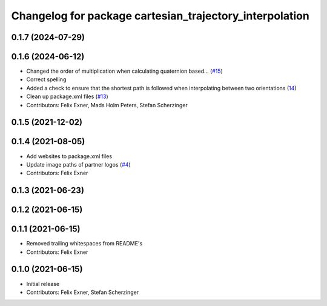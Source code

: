 ^^^^^^^^^^^^^^^^^^^^^^^^^^^^^^^^^^^^^^^^^^^^^^^^^^^^^^^^
Changelog for package cartesian_trajectory_interpolation
^^^^^^^^^^^^^^^^^^^^^^^^^^^^^^^^^^^^^^^^^^^^^^^^^^^^^^^^

0.1.7 (2024-07-29)
------------------

0.1.6 (2024-06-12)
------------------
* Changed the order of multiplication when calculating quaternion based… (`#15 <https://github.com/UniversalRobots/Universal_Robots_ROS_controllers_cartesian/issues/15>`_)
* Correct spelling
* Added a check to ensure that the shortest path is followed when interpolating between two orientations (`14 <https://github.com/UniversalRobots/Universal_Robots_ROS_controllers_cartesian/pull/14>`_)
* Clean up package.xml files (`#13 <https://github.com/UniversalRobots/Universal_Robots_ROS_controllers_cartesian/issues/13>`_)
* Contributors: Felix Exner, Mads Holm Peters, Stefan Scherzinger

0.1.5 (2021-12-02)
------------------

0.1.4 (2021-08-05)
------------------
* Add websites to package.xml files
* Update image paths of partner logos (`#4 <https://github.com/UniversalRobots/Universal_Robots_ROS_controllers_cartesian/issues/4>`_)
* Contributors: Felix Exner

0.1.3 (2021-06-23)
------------------

0.1.2 (2021-06-15)
------------------

0.1.1 (2021-06-15)
------------------
* Removed trailing whitespaces from README's
* Contributors: Felix Exner

0.1.0 (2021-06-15)
------------------
* Initial release
* Contributors: Felix Exner, Stefan Scherzinger
